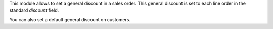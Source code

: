 This module allows to set a general discount in a sales order. This general
discount is set to each line order in the standard `discount` field.

You can also set a default general discount on customers.
